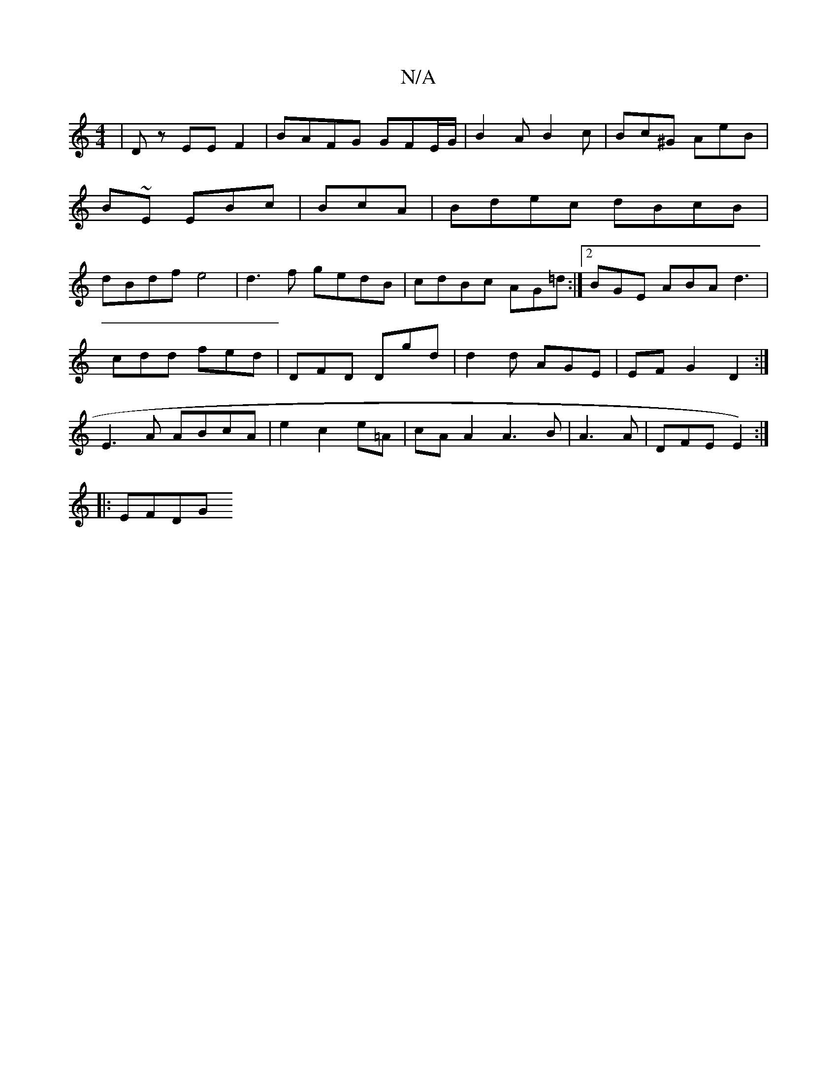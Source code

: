 X:1
T:N/A
M:4/4
R:N/A
K:Cmajor
4|Dz EE F2 | BAFG GFE/G/ | B2A B2 c | Bc^G AeB | B~E EBc | BcA |Bdec dBcB|dBdf e4|d3f gedB|cdBc AG=d:|2 BGE ABA d3|
cdd fed|DFD Dgd|d2d AGE|EFG2D2 :|
E3A ABcA|e2 c2e=A|cAA2 A3B|A3 A|DFE E2) :|
|: EFDG
